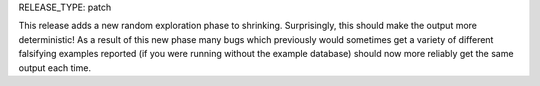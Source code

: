 RELEASE_TYPE: patch

This release adds a new random exploration phase to shrinking. Surprisingly, this
should make the output more deterministic! As a result of this new phase many
bugs which previously would sometimes get a variety of different falsifying examples
reported (if you were running without the example database) should now more reliably
get the same output each time.
